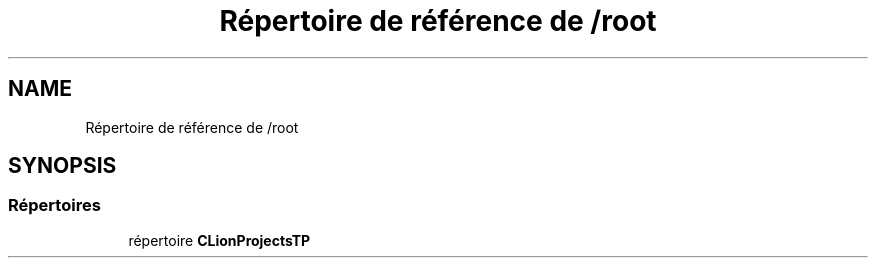 .TH "Répertoire de référence de /root" 3 "Lundi 17 Octobre 2022" "Version 0.1" "tp09tri" \" -*- nroff -*-
.ad l
.nh
.SH NAME
Répertoire de référence de /root
.SH SYNOPSIS
.br
.PP
.SS "Répertoires"

.in +1c
.ti -1c
.RI "répertoire \fBCLionProjectsTP\fP"
.br
.in -1c
